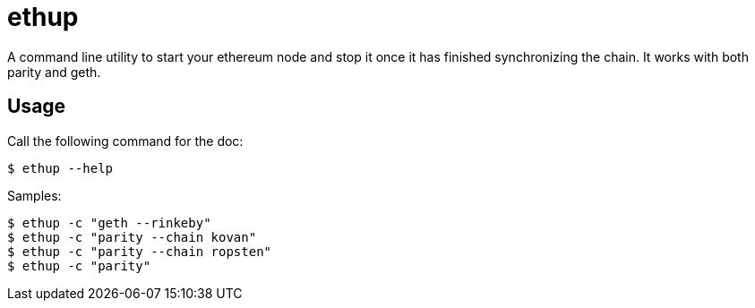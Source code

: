 = ethup

A command line utility to start your ethereum node and stop it once it has finished synchronizing the chain.
It works with both parity and geth.

== Usage

Call the following command for the doc:

	$ ethup --help

Samples:

	$ ethup -c "geth --rinkeby"
	$ ethup -c "parity --chain kovan"
	$ ethup -c "parity --chain ropsten"
	$ ethup -c "parity"


